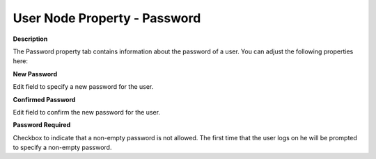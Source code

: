 

.. _Security_User_Node_Property_-_Password:


User Node Property - Password
=============================

**Description** 

The Password property tab contains information about the password of a user. You can adjust the following properties here:



**New Password** 

Edit field to specify a new password for the user.



**Confirmed Password** 

Edit field to confirm the new password for the user.



**Password Required** 

Checkbox to indicate that a non-empty password is not allowed. The first time that the user logs on he will be prompted to specify a non-empty password.



